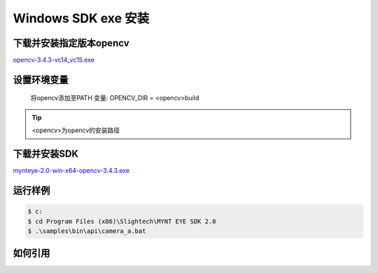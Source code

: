 .. _sdk_exe_install_windows:

Windows SDK exe 安装
=====================

.. only:: html

  +-----------------+
  | Windows 10      |
  +=================+
  | |build_passing| |
  +-----------------+

  .. |build_passing| image:: https://img.shields.io/badge/build-passing-brightgreen.svg?style=flat

.. only:: latex

  +-----------------+
  | Windows 10      |
  +=================+
  | ✓               |
  +-----------------+

下载并安装指定版本opencv
---------------------------

`opencv-3.4.3-vc14_vc15.exe <https://downloads.sourceforge.net/project/opencvlibrary/opencv-win/3.4.3/opencv-3.4.3-vc14_vc15.exe/>`_

设置环境变量
--------------------
  将opencv添加至PATH 变量: OPENCV_DIR = \<opencv>\build

.. tip::
  <opencv>为opencv的安装路径

下载并安装SDK
---------------

`mynteye-2.0-win-x64-opencv-3.4.3.exe <http://wiki.mynt.com/download/attachments/8028199/mynteye-2.0-win-x64-opencv-3.4.3.exe/>`_

运行样例
----------

.. code-block:: bash

  $ c:
  $ cd Program Files (x86)\Slightech\MYNT EYE SDK 2.0
  $ .\samples\bin\api\camera_a.bat

如何引用
----------
